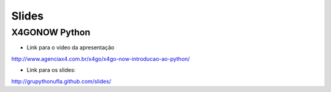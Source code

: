 Slides
======

X4GONOW Python
--------------

* Link para o video da apresentação

http://www.agenciax4.com.br/x4go/x4go-now-introducao-ao-python/

* Link para os slides:

http://grupythonufla.github.com/slides/
